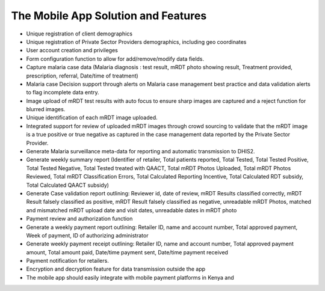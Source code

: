 The Mobile App  Solution and Features
========================================

• Unique registration of client demographics
• Unique registration of Private Sector Providers demographics, including geo coordinates
• User account creation and privileges
• Form configuration function to allow for add/remove/modify data fields.
• Capture malaria case data (Malaria diagnosis : test result, mRDT photo showing result, Treatment provided, prescription, referral, Date/time of treatment)
• Malaria case Decision support through alerts on Malaria case management best practice and data validation alerts to flag incomplete data entry.
• Image upload of mRDT test results with auto focus to ensure sharp images are captured and a reject function for blurred images.
• Unique identification of each mRDT image uploaded. 
• Integrated support for review of uploaded mRDT images through crowd sourcing to validate that the mRDT image is a true positive or true negative as captured in the case management data reported by the Private Sector Provider.
• Generate Malaria surveillance meta-data for reporting and automatic transmission to DHIS2. 
• Generate weekly summary report (Identifier of retailer, Total patients reported, Total Tested, Total Tested Positive, Total Tested Negative, Total Tested treated with QAACT, Total mRDT Photos Uploaded, Total mRDT Photos Reviewed, Total mRDT Classification Errors, Total Calculated Reporting Incentive, Total Calculated RDT subsidy, Total Calculated QAACT subsidy)
• Generate Case validation report outlining: Reviewer id, date of review, mRDT Results classified correctly, mRDT Result falsely classified as positive, mRDT Result falsely classified as negative, unreadable mRDT Photos, matched and mismatched mRDT upload date and visit dates, unreadable dates in mRDT photo 
• Payment review and authorization function 
• Generate a weekly payment report outlining: Retailer ID, name and account number, Total approved payment, Week of payment, ID of authorizing administrator
• Generate weekly payment receipt outlining: Retailer ID, name and account number, Total approved payment amount, Total amount paid, Date/time payment sent, Date/time payment received
• Payment notification for retailers.
• Encryption and decryption feature for data transmission outside the app
• The mobile app should easily integrate with mobile payment platforms in Kenya and
